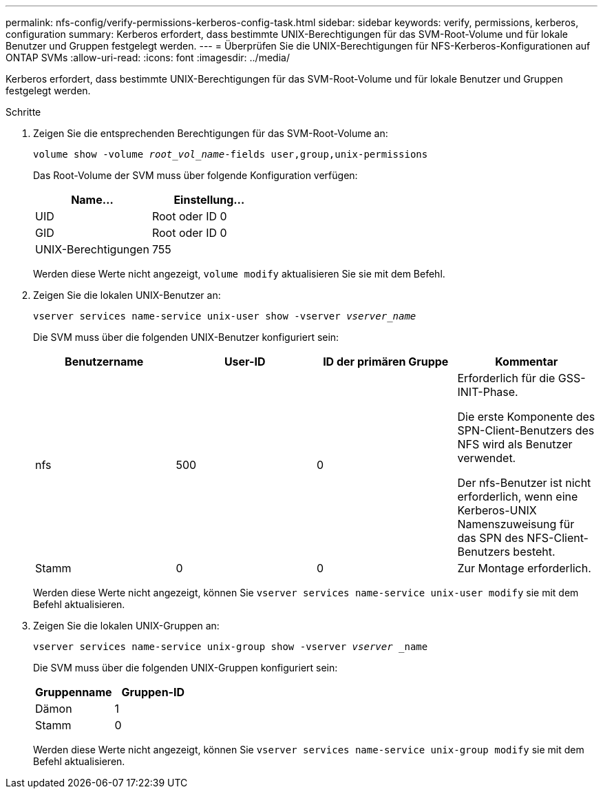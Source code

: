 ---
permalink: nfs-config/verify-permissions-kerberos-config-task.html 
sidebar: sidebar 
keywords: verify, permissions, kerberos, configuration 
summary: Kerberos erfordert, dass bestimmte UNIX-Berechtigungen für das SVM-Root-Volume und für lokale Benutzer und Gruppen festgelegt werden. 
---
= Überprüfen Sie die UNIX-Berechtigungen für NFS-Kerberos-Konfigurationen auf ONTAP SVMs
:allow-uri-read: 
:icons: font
:imagesdir: ../media/


[role="lead"]
Kerberos erfordert, dass bestimmte UNIX-Berechtigungen für das SVM-Root-Volume und für lokale Benutzer und Gruppen festgelegt werden.

.Schritte
. Zeigen Sie die entsprechenden Berechtigungen für das SVM-Root-Volume an:
+
`volume show -volume _root_vol_name_-fields user,group,unix-permissions`

+
Das Root-Volume der SVM muss über folgende Konfiguration verfügen:

+
|===
| Name... | Einstellung... 


 a| 
UID
 a| 
Root oder ID 0



 a| 
GID
 a| 
Root oder ID 0



 a| 
UNIX-Berechtigungen
 a| 
755

|===
+
Werden diese Werte nicht angezeigt, `volume modify` aktualisieren Sie sie mit dem Befehl.

. Zeigen Sie die lokalen UNIX-Benutzer an:
+
`vserver services name-service unix-user show -vserver _vserver_name_`

+
Die SVM muss über die folgenden UNIX-Benutzer konfiguriert sein:

+
|===
| Benutzername | User-ID | ID der primären Gruppe | Kommentar 


 a| 
nfs
 a| 
500
 a| 
0
 a| 
Erforderlich für die GSS-INIT-Phase.

Die erste Komponente des SPN-Client-Benutzers des NFS wird als Benutzer verwendet.

Der nfs-Benutzer ist nicht erforderlich, wenn eine Kerberos-UNIX Namenszuweisung für das SPN des NFS-Client-Benutzers besteht.



 a| 
Stamm
 a| 
0
 a| 
0
 a| 
Zur Montage erforderlich.

|===
+
Werden diese Werte nicht angezeigt, können Sie `vserver services name-service unix-user modify` sie mit dem Befehl aktualisieren.

. Zeigen Sie die lokalen UNIX-Gruppen an:
+
`vserver services name-service unix-group show -vserver _vserver_ _name`

+
Die SVM muss über die folgenden UNIX-Gruppen konfiguriert sein:

+
|===
| Gruppenname | Gruppen-ID 


 a| 
Dämon
 a| 
1



 a| 
Stamm
 a| 
0

|===
+
Werden diese Werte nicht angezeigt, können Sie `vserver services name-service unix-group modify` sie mit dem Befehl aktualisieren.


